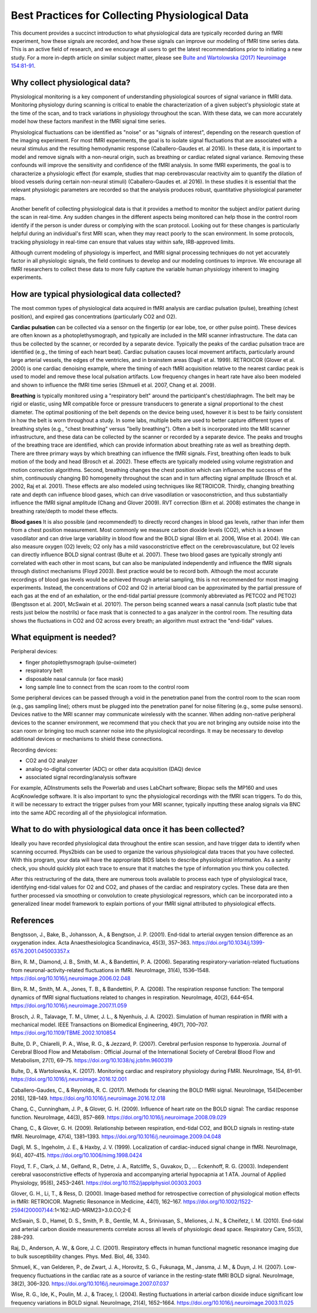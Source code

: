 .. _bestpractice:

================================================
Best Practices for Collecting Physiological Data
================================================

This document provides a succinct introduction to what physiological data are typically recorded during an fMRI experiment, how these signals are recorded, and how these signals can improve our modeling of fMRI time series data. This is an active field of research, and we encourage all users to get the latest recommendations prior to initiating a new study. For a more in-depth article on similar subject matter, please see `Bulte and Wartolowska (2017) Neuroimage 154:81-91 <https://www.sciencedirect.com/science/article/pii/S1053811916306929>`_.

.. _whycollectphysdata:

Why collect physiological data?
----------------------------------
Physiological monitoring is a key component of understanding physiological sources of signal variance in fMRI data. Monitoring physiology during scanning is critical to enable the characterization of a given subject's physiologic state at the time of the scan, and to track variations in physiology throughout the scan. With these data, we can more accurately model how these factors manifest in the fMRI signal time series.

Physiological fluctuations can be identified as "noise" or as "signals of interest", depending on the research question of the imaging experiment. For most fMRI experiments, the goal is to isolate signal fluctuations that are associated with a neural stimulus and the resulting hemodynamic response (Caballero-Gaudes et. al 2016). In these data, it is important to model and remove signals with a non-neural origin, such as breathing or cardiac related signal variance. Removing these confounds will improve the sensitivity and confidence of the fMRI analysis. In some fMRI experiments, the goal is to characterize a physiologic effect (for example, studies that map cerebrovascular reactivity aim to quantify the dilation of blood vessels during certain non-neural stimuli) (Caballero-Gaudes et. al 2016). In these studies it is essential that the relevant physiologic parameters are recorded so that the analysis produces robust, quantitative physiological parameter maps.

Another benefit of collecting physiological data is that it provides a method to monitor the subject and/or patient during the scan in real-time. Any sudden changes in the different aspects being monitored can help those in the control room identify if the person is under duress or complying with the scan protocol. Looking out for these changes is particularly helpful during an individual's first MRI scan, when they may react poorly to the scan environment. In some protocols, tracking physiology in real-time can ensure that values stay within safe, IRB-approved limits.

Although current modeling of physiology is imperfect, and fMRI signal processing techniques do not yet accurately factor in all physiologic signals, the field continues to develop and our modeling continues to improve. We encourage all fMRI researchers to collect these data to more fully capture the variable human physiology inherent to imaging experiments.

.. _differenttypesofphysdata:

How are typical physiological data collected?
----------------------------------------------------------------------------
The most common types of physiological data acquired in fMRI analysis are cardiac pulsation (pulse), breathing (chest position), and expired gas concentrations (particularly CO2 and O2).

**Cardiac pulsation** can be collected via a sensor on the fingertip (or ear lobe, toe, or other pulse point). These devices are often known as a photoplethysmograph, and typically are included in the MRI scanner infrastructure. The data can thus be collected by the scanner, or recorded by a separate device. Typically the peaks of the cardiac pulsation trace are identified (e.g., the timing of each heart beat). Cardiac pulsation causes local movement artifacts, particularly around large arterial vessels, the edges of the ventricles, and in brainstem areas (Dagli et al. 1999). RETROICOR (Glover et al. 2000) is one cardiac denoising example, where the timing of each fMRI acquisition relative to the nearest cardiac peak is used to model and remove these local pulsation artifacts. Low frequency changes in heart rate have also been modeled and shown to influence the fMRI time series (Shmueli et al. 2007, Chang et al. 2009).

**Breathing** is typically monitored using a "respiratory belt" around the participant's chest/diaphragm. The belt may be rigid or elastic, using MR compatible force or pressure transducers to generate a signal proportional to the chest diameter. The optimal positioning of the belt depends on the device being used, however it is best to be fairly consistent in how the belt is worn throughout a study. In some labs, multiple belts are used to better capture different types of breathing styles (e.g., "chest breathing" versus "belly breathing"). Often a belt is incorporated into the MRI scanner infrastructure, and these data can be collected by the scanner or recorded by a separate device. The peaks and troughs of the breathing trace are identified, which can provide information about breathing rate as well as breathing depth. There are three primary ways by which breathing can influence the fMRI signals. First, breathing often leads to bulk motion of the body and head (Brosch et al. 2002). These effects are typically modeled using volume registration and motion correction algorithms. Second, breathing changes the chest position which can influence the success of the shim, continuously changing B0 homogeneity throughout the scan and in turn affecting signal amplitude (Brosch et al. 2002, Raj et al. 2001). These effects are also modeled using techniques like RETROICOR. Thirdly, changing breathing rate and depth can influence blood gases, which can drive vasodilation or vasoconstriction, and thus substantially influence the fMRI signal amplitude (Chang and Glover 2009). RVT correction (Birn et al. 2008) estimates the change in breathing rate/depth to model these effects.

**Blood gases** It is also possible (and recommended!) to directly record changes in blood gas levels, rather than infer them from a chest position measurement. Most commonly we measure carbon dioxide levels (CO2), which is a known vasodilator and can drive large variability in blood flow and the BOLD signal (Birn et al. 2006, Wise et al. 2004). We can also measure oxygen (O2) levels; O2 only has a mild vasoconstrictive effect on the cerebrovasculature, but O2 levels can directly influence BOLD signal contrast (Bulte et al. 2007). These two blood gases are typically strongly anti correlated with each other in most scans, but can also be manipulated independently and influence the fMRI signals through distinct mechanisms (Floyd 2003). Best practice would be to record both. Although the most accurate recordings of blood gas levels would be achieved through arterial sampling, this is not recommended for most imaging experiments. Instead, the concentrations of CO2 and O2 in arterial blood can be approximated by the partial pressure of each gas at the end of an exhalation, or the end-tidal partial pressure (commonly abbreviated as PETCO2 and PETO2) (Bengtsson et al. 2001, McSwain et al. 2010?). The person being scanned wears a nasal cannula (soft plastic tube that rests just below the nostrils) or face mask that is connected to a gas analyzer in the control room. The resulting data shows the fluctuations in CO2 and O2 across every breath; an algorithm must extract the "end-tidal" values.

.. _howtocollectphysdata:

What equipment is needed?
---------------------------------------------------
Peripheral devices:

- finger photoplethysmograph (pulse-oximeter)
- respiratory belt
- disposable nasal cannula (or face mask)
- long sample line to connect from the scan room to the control room

Some peripheral devices can be passed through a void in the penetration panel from the control room to the scan room (e.g., gas sampling line); others must be plugged into the penetration panel for noise filtering (e.g., some pulse sensors). Devices native to the MRI scanner may communicate wirelessly with the scanner. When adding non-native peripheral devices to the scanner environment, we recommend that you check that you are not bringing any outside noise into the scan room or bringing too much scanner noise into the physiological recordings. It may be necessary to develop additional devices or mechanisms to shield these connections.

Recording devices:

- CO2 and O2 analyzer
- analog-to-digital converter (ADC) or other data acquisition (DAQ) device
- associated signal recording/analysis software

For example, ADInstruments sells the Powerlab and uses LabChart software; Biopac sells the MP160 and uses AcqKnowledge software.
It is also important to sync the physiological recordings with the fMRI scan triggers. To do this, it will be necessary to extract the trigger pulses from your MRI scanner, typically inputting these analog signals via BNC into the same ADC recording all of the physiological information.

.. _whattodowithphysdata:

What to do with physiological data once it has been collected?
--------------------------------------------------------------------

Ideally you have recorded physiological data throughout the entire scan session, and have trigger data to identify when scanning occurred. Phys2bids can be used to organize the various physiological data traces that you have collected. With this program, your data will have the appropriate BIDS labels to describe physiological information. As a sanity check, you should quickly plot each trace to ensure that it matches the type of information you think you collected.

After this restructuring of the data, there are numerous tools available to process each type of physiological trace, identifying end-tidal values for O2 and CO2, and phases of the cardiac and respiratory cycles. These data are then further processed via smoothing or convolution to create physiological regressors, which can be incorporated into a generalized linear model framework to explain portions of your fMRI signal attributed to physiological effects.

.. _references:

References
--------------------------------
Bengtsson, J., Bake, B., Johansson, A., & Bengtson, J. P. (2001). End-tidal to arterial oxygen tension difference as an oxygenation index. Acta Anaesthesiologica Scandinavica, 45(3), 357–363. https://doi.org/10.1034/j.1399-6576.2001.045003357.x

Birn, R. M., Diamond, J. B., Smith, M. A., & Bandettini, P. A. (2006). Separating respiratory-variation-related fluctuations from neuronal-activity-related fluctuations in fMRI. NeuroImage, 31(4), 1536–1548. https://doi.org/10.1016/j.neuroimage.2006.02.048

Birn, R. M., Smith, M. A., Jones, T. B., & Bandettini, P. A. (2008). The respiration response function: The temporal dynamics of fMRI signal fluctuations related to changes in respiration. NeuroImage, 40(2), 644–654. https://doi.org/10.1016/j.neuroimage.2007.11.059

Brosch, J. R., Talavage, T. M., Ulmer, J. L., & Nyenhuis, J. A. (2002). Simulation of human respiration in fMRI with a mechanical model. IEEE Transactions on Biomedical Engineering, 49(7), 700–707. https://doi.org/10.1109/TBME.2002.1010854

Bulte, D. P., Chiarelli, P. A., Wise, R. G., & Jezzard, P. (2007). Cerebral perfusion response to hyperoxia. Journal of Cerebral Blood Flow and Metabolism : Official Journal of the International Society of Cerebral Blood Flow and Metabolism, 27(1), 69–75. https://doi.org/10.1038/sj.jcbfm.9600319

Bulte, D., & Wartolowska, K. (2017). Monitoring cardiac and respiratory physiology during FMRI. NeuroImage, 154, 81–91. https://doi.org/10.1016/j.neuroimage.2016.12.001

Caballero-Gaudes, C., & Reynolds, R. C. (2017). Methods for cleaning the BOLD fMRI signal. NeuroImage, 154(December 2016), 128–149. https://doi.org/10.1016/j.neuroimage.2016.12.018

Chang, C., Cunningham, J. P., & Glover, G. H. (2009). Influence of heart rate on the BOLD signal: The cardiac response function. NeuroImage, 44(3), 857–869. https://doi.org/10.1016/j.neuroimage.2008.09.029

Chang, C., & Glover, G. H. (2009). Relationship between respiration, end-tidal CO2, and BOLD signals in resting-state fMRI. NeuroImage, 47(4), 1381–1393. https://doi.org/10.1016/j.neuroimage.2009.04.048

Dagli, M. S., Ingeholm, J. E., & Haxby, J. V. (1999). Localization of cardiac-induced signal change in fMRI. NeuroImage, 9(4), 407–415. https://doi.org/10.1006/nimg.1998.0424

Floyd, T. F., Clark, J. M., Gelfand, R., Detre, J. A., Ratcliffe, S., Guvakov, D., … Eckenhoff, R. G. (2003). Independent cerebral vasoconstrictive effects of hyperoxia and accompanying arterial hypocapnia at 1 ATA. Journal of Applied Physiology, 95(6), 2453–2461. https://doi.org/10.1152/japplphysiol.00303.2003

Glover, G. H., Li, T., & Ress, D. (2000). Image‐based method for retrospective correction of physiological motion effects in fMRI: RETROICOR. Magnetic Resonance in Medicine, 44(1), 162–167. https://doi.org/10.1002/1522-2594(200007)44:1<162::AID-MRM23>3.0.CO;2-E

McSwain, S. D., Hamel, D. S., Smith, P. B., Gentile, M. A., Srinivasan, S., Meliones, J. N., & Cheifetz, I. M. (2010). End-tidal and arterial carbon dioxide measurements correlate across all levels of physiologic dead space. Respiratory Care, 55(3), 288–293.

Raj, D., Anderson, A. W., & Gore, J. C. (2001). Respiratory effects in human functional magnetic resonance imaging due to bulk susceptibility changes. Phys. Med. Biol, 46, 3340.

Shmueli, K., van Gelderen, P., de Zwart, J. A., Horovitz, S. G., Fukunaga, M., Jansma, J. M., & Duyn, J. H. (2007). Low-frequency fluctuations in the cardiac rate as a source of variance in the resting-state fMRI BOLD signal. NeuroImage, 38(2), 306–320. https://doi.org/10.1016/j.neuroimage.2007.07.037

Wise, R. G., Ide, K., Poulin, M. J., & Tracey, I. (2004). Resting fluctuations in arterial carbon dioxide induce significant low frequency variations in BOLD signal. NeuroImage, 21(4), 1652–1664. https://doi.org/10.1016/j.neuroimage.2003.11.025
